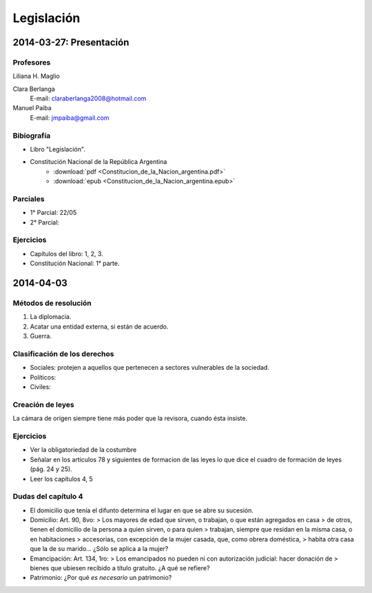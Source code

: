 =============
 Legislación
=============

2014-03-27: Presentación
========================

Profesores
----------

Liliana H. Maglio
  
Clara Berlanga
  E-mail: claraberlanga2008@hotmail.com
Manuel Paiba
  E-mail: jmpaiba@gmail.com

Bibiografía
-----------

* Libro "Legislación".
* Constitución Nacional de la República Argentina
    * :download:`pdf <Constitucion_de_la_Nacion_argentina.pdf>`
    * :download:`epub <Constitucion_de_la_Nacion_argentina.epub>`

Parciales
---------
* 1° Parcial: 22/05
* 2° Parcial:

Ejercicios
----------
* Capítulos del libro: 1, 2, 3.
* Constitución Nacional: 1° parte.

2014-04-03
==========

Métodos de resolución
---------------------

#. La diplomacia.
#. Acatar una entidad externa, si están de acuerdo.
#. Guerra.

Clasificación de los derechos
-----------------------------

* Sociales: protejen a aquellos que pertenecen a sectores vulnerables de la
  sociedad.
* Políticos:
* Civiles: 

Creación de leyes
-----------------

La cámara de origen siempre tiene más poder que la revisora, cuando ésta
insiste.

Ejercicios
----------

* Ver la obligatoriedad de la costumbre
* Señalar en los articulos 78 y siguientes de formacion de las leyes lo que
  dice el cuadro de formación de leyes (pág. 24 y 25).
* Leer los capítulos 4, 5  

Dudas del capítulo 4
--------------------
* El domicilio que tenía el difunto determina el lugar en que se abre su
  sucesión.
* Domicilio: Art. 90, 8vo:
  > Los mayores de edad que sirven, o trabajan, o que están agregados en casa
  > de otros, tienen el domicilio de la persona a quien sirven, o para quien
  > trabajan, siempre que residan en la misma casa, o en habitaciones
  > accesorias, con excepción de la mujer casada, que, como obrera doméstica,
  > habita otra casa que la de su marido...
  ¿Sólo se aplica a la mujer?
* Emancipación: Art. 134, 1ro:
  > Los emancipados no pueden ni con autorización judicial: hacer donación de
  > bienes que ubiesen recibido a título gratuito.
  ¿A qué se refiere?
* Patrimonio: ¿Por qué *es necesario* un patrimonio?
